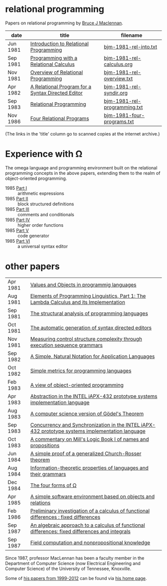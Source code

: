
* relational programming

Papers on relational programming by [[http://web.eecs.utk.edu/~mclennan/][Bruce J Maclennan]].

| date     | title                                             | filename                     |
|----------+---------------------------------------------------+------------------------------|
| Jun 1981 | [[https://archive.org/details/introductiontore00macl][Introduction to Relational Programming]]            | [[file:bjm-1981-rel-intro.txt][bjm-1981-rel-into.txt]]        |
| Sep 1981 | [[https://archive.org/details/programmingwithr00macl][Programming with a Relational Calculus]]            | [[file:bjm-1981-rel-calculus.org][bjm-1981-rel-calculus.org]]    |
| Nov 1981 | [[https://archive.org/details/overviewofrelati00macl][Overview of Relational Programming]]                | [[file:bjm-1981-rel-overview.txt][bjm-1981-rel-overview.txt]]    |
| Apr 1982 | [[https://archive.org/details/relationalprogra00macl][A Relational Program for a Syntax Directed Editor]] | [[file:bjm-1981-rel-syndir.org][bjm-1981-rel-syndir.org]]      |
| Sep 1983 | [[https://archive.org/details/relationalprogra83012macl][Relational Programming]]                            | [[file:bjm-1981-rel-programming.txt][bjm-1981-rel-programming.txt]] |
| Nov 1986 | [[https://archive.org/details/fourrelationalpr00macl][Four Relational Programs]]                          | [[file:bjm-1981-four-programs.txt][bjm-1981-four-programs.txt]]   |

(The links in the 'title' column go to scanned copies at the internet archive.)

* Experience with Ω

The omega language and programming environment built on the relational programming concepts in the above papers, extending them to the realm of object-oriented programming.

- 1985 [[https://archive.org/details/experiencewithom00macl][Part I]] :: arithmetic expressions
- 1985 [[https://archive.org/details/experiencewithom02macl][Part II]] :: block structured definitions
- 1985 [[https://archive.org/details/experiencewithom03macl][Part III]] :: comments and conditionals
- 1985 [[https://archive.org/details/experiencewithom04macl][Part IV]] :: higher order functions
- 1985 [[https://archive.org/details/experiencewithom05macl][Part V]] :: code generator
- 1985 [[https://archive.org/details/experiencewithom06macl][Part VI]] :: a universal syntax editor

* other papers

| Apr 1981 | [[https://archive.org/details/valuesobjectsinp00macl][Values and Objects in programmig languages]]                                                      |
| Aug 1981 | [[https://archive.org/details/elementsofprogra00macl][Elements of Programming Linguistics, Part 1: The Lambda Calculus and its Implementation]]         |
| Sep 1981 | [[https://archive.org/details/structuralanalys00macl][The structural analysis of programming languages]]                                                |
| Oct 1981 | [[https://archive.org/details/automaticgenerat00macl][The automatic generation of syntax directed editors]]                                             |
| Nov 1981 | [[https://archive.org/details/measuringcontrol00macl][Measuring control structure complexity through execution sequence grammars]]                      |
| Sep 1982 | [[https://archive.org/details/simplenaturalnot00macl][A Simple, Natural Notation for Application Languages]]                                            |
| Oct 1982 | [[https://archive.org/details/simplemetricsfor00macl][Simple metrics for programming languages]]                                                        |
| Feb 1983 | [[https://archive.org/details/viewofobjectorie00macl][A view of object-oriented programming]]                                                           |
| Apr 1983 | [[https://archive.org/details/abstractioninint00macl][Abstraction in the INTEL iAPX-432 prototype systems implementation language]]                     |
| Aug 1983 | [[https://archive.org/details/computersciencev00macl][A computer science version of Gödel's Theorem]]                                                   |
| Sep 1983 | [[https://archive.org/details/concurrencysynch00macl][Concurrency and Synchronization in the INTEL iAPX-432 prototype systems implementation language]] |
| Oct 1983 | [[https://archive.org/details/commentaryonmill00macl][A commentary on Mill's Logic Book I of names and propositions]]                                   |
| Jun 1984 | [[https://archive.org/details/simpleproofofgen00macl][A simple proof of a generalized Church-Rosser theorem]]                                           |
| Aug 1984 | [[https://archive.org/details/informationtheor00macl][Information-theoretic properties of languages and their grammars]]                                |
| Dec 1984 | [[https://archive.org/details/fourformsofomega62macl][The four forms of Ω]]                                                                             |
| Apr 1985 | [[https://archive.org/details/simplesoftwareen00macl][A simple software environment based on objects and relations]]                                    |
| Feb 1986 | [[https://archive.org/details/preliminaryinves00macl][Preliminary investigation of a calculus of functional differences : fixed differences]]           |
| Sep 1987 | [[https://archive.org/details/algebraicapproac00macl][An algebraic approach to a calculus of functional differences: fixed differences and integrals]]  |
| Sep 1987 | [[https://archive.org/details/fieldcomputation00macl][Field computation and nonpropositional knowledge]]                                                |


Since 1987, professor MacLennan has been a faculty member in the Department of Computer Science (now Electrical Engineering and Computer Science) of the University of Tennessee, Knoxville. 

Some of [[http://web.eecs.utk.edu/~mclennan/papers.html][his papers from 1999-2012]] can be found via [[http://web.eecs.utk.edu/~mclennan/][his home page]].

